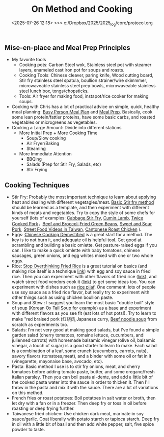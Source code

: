 
#+TITLE: On Method and Cooking

#+BEGIN_COMMENT
:method:
** On Method: Science, Engineering, Modeling, and Simulation
*** Definitions of Modeling, Engineering, Science and Simulation?
- Science usually concerns itself with experimentation, reproducibility, and systematic universal applicability.
- Modeling is the practice of simplifying, formulating, and evaluating real world systems with mathematical reasoning and computer simulation. 
- Analysis is the practice of evaluating system properties based on measurements (relates to "inverse problem", "statistics", "inference")
- Criteria of mathematics include [[https://worrydream.com/LadderOfAbstraction/][Abstraction/Simplification]], Arguments from scale/proportionality (see Albright - Mathematical Modeling in Excel), dimensional analysis coherency, internal logical coherency, coherency with existing mathematical and physical theorems, beauty, prediction ability
- "Mathematics is the study of pure pattern" - Rudy Rucker (Mind Tools)
- "Engineering is the purposeful use of science" - Stephen Senturia
- "Higher Mathematics is the art of reasoning about the numerical relations between natural phenomena; and the several sections of higher Mathematics are different modes of viewing these relations" - Mellor
- "this is the purpose of chemical science, to describe in the simplest possible manner the phenomena associated with matter in the act of changing. The word "describe" has been selected with deliberation. The more important advances of modern science have been achieved by keeping the descriptive, not the causal, relations of phenomena constantly in view. Work only progresess along the natural path of experiment and observation. In consequence, "why" is rapidly disappearing from our vocabularly" - Mellor (Chemical Statics and Dynamics)
- "The search for the first cause has been relinquished. "How?" is the direct object of attack. Our relate "how," now "why", phenomena occur. A phenomena is explained by showing how it resembles something already known. Newton's celebrated law epitomises in one simple statement how bodies have always been observed to fall in the past. ... The scientific generalization explains the operations of Nature by showing the elements of sameness in what, at first site, appears to be a confused jumble of phenomena. Generalization is the golden thread which binds many facts togther in one simple description. " - Mellor (Chemical Statics and Dynamics)
- "The verbal description of the hypothesis, the differential equation, and the integral, are three different ways of stating one concept. A clear physical view must precede the application of mathematics." - Mellor
- "There is a prevailing notion that the agreement between the "calculated" and "observed" results is an infalliable crucial test of any hypothesis. The agreement only shows that the hypothesis may be true. G.W. Von Leibnitz long ago remarked that success in explaining facts is no proof of the validity of an hypothesis." - Mellor
- "The philosopher may be delighted with the extent of his views, the artificer with the readiness of his hands, but let one remember that without mechanical performance, refined speculation is an empty dream, and the other that without theoretical reasoning, dexterity is little more than brute instinct" - Samuel Johnson (from Mellor)
- "Any difficult that might arise is rather due to the complicated nature of the phenomena alone. A.Comte has said in his Philosophie Positive, 'our feeble minds can no longer trace the logical consequences of the laws of natural phenomena whenever we attempt to simultaneously include more than two or three essential factors" In consequence it is generally found expedient to introduce "simplifying assumptions" into the mathematical analysis. - Mellor
- "Logic and mathematics are both mere tools by which 'the decisions of the mind are worked out with accuracy' but both must be directed by the mind" - Mellor
- "It is only after the different works have "collected data" that the mathematician is able to deduce the require generalization. Thus a Maxwell followed Faraday, and a Newton completed Kepler" - Mellor
- "It must not be supposed, however, that these remarks are intended to imply that a law of Nature has been represented by a mathematical expression with perfect exactness. In the best of generalizations, hypothetical conditions invariably replace the complex state of things which actually obtains in Nature" - Mellor
- "With improved instruments, and better methods of measurement, more accurate data are from time to time available. The errors of observation being thus reduced, the approximate nature of the formulae becomes more and more apparent. Ultimate, the discrepancy between theory and fact becomes too great to be ignored. It is then neccessary to "go over to the fundamentals". New Formulae must be obtained emobody less of hypothesis, more of fact. Thus, from the first bold guess of an original mind, succeeding generlations progress step by step towards a comprehensive and a complete formulation of the several laws of Nature" - Mellor
- "Higher Mathematics is the art of reasoning about the numerical relations between natural phenomena; and the several sections of higher Mathematics are different modes of viewing these relations" - Mellor
- "this is the purpose of chemical science, to describe in the simplest possible manner the phenomena associated with matter in the act of changing. The word "describe" has been selected with deliberation. The more important advances of modern science have been achieved by keeping the descriptive, not the causal, relations of phenomena constantly in view. Work only progresess along the natural path of experiment and observation. In consequence, "why" is rapidly disappearing from our vocabularly" - Mellor (Chemical Statics and Dynamics)
- "The search for the first cause has been relinquished. "How?" is the direct object of attack. Our relate "how," now "why", phenomena occur. A phenomena is explained by showing how it resembles something already known. Newton's celebrated law epitomises in one simple statement how bodies have always been observed to fall in the past. ... The scientific generalization explains the operations of Nature by showing the elements of sameness in what, at first site, appears to be a confused jumble of phenomena. Generalization is the golden thread which binds many facts togther in one simple description. " - Mellor (Chemical Statics and Dynamics)
- "The verbal description of the hypothesis, the differential equation, and the integral, are three different ways of stating one concept. A clear physical view must precede the application of mathematics." - Mellor
- "There is a prevailing notion that the agreement between the "calculated" and "observed" results is an infalliable crucial test of any hypothesis. The agreement only shows that the hypothesis may be true. G.W. Von Leibnitz long ago remarked that success in explaining facts is no proof of the validity of an hypothesis." - Mellor
  
*** Why is  Simulation Neccessary?
- Some problems can't currently be solved with mathematical reasoning only, consequently, we "brute-force" problems and automate multiple small calculations
  - Example.  [[https://evgenii.com/blog/three-body-problem-simulator/][3 Body Problem]]
  - Example. Navier-Stokes and Computational Fluid Dynamics
  - Example. Molecular dynamics
  - Example. Finite element analysis



- A computer is good at storing information and performing basic calculations. Modern computers start from "digital logic" circuits and then build up to  complex systems ([[https://www.nand2tetris.org/][link]]). Handling layers of language abstraction and cleverly designing systems is a huge part of "Computer Science" and "Software Engineering"
  
- Fun Examples of Computer
  - Abacus
  - Water Adder
  - Minecraft computers
  - Analog Computers and Op-Amps for doing Calculus
  - [[https://www.youtube.com/watch?v=fKhFXqObWwY][Economic Simulator of British Economy]]
*** The bridge between mathematics and reality

There are a number of tools that can be used to illustrate mathematics in a "physical" way. I think this is a ripe field of exploration "manipulables" that can be used to help us get a connection between "book mathematics" and the physical reality we live in. 

Examples
  - Abacus
  - Slide Rule
  - [[https://www.youtube.com/shorts/iWVGiFOuhQA][Derivimeter]]
  - Integrator device

*** Analogies between Fields

A number of books I've read have presented analogies between many mechanical, electrical, fluidic, and thermal forces. I've yet to see a comprehensive and easy to read treatment, so I've written down some notes for now:

_Quotes from Books_

| Translational | Rotational   | Electrical      |
|---------------+--------------+-----------------|
| Force         | Torque       | Voltage         |
| Mass          | Inertia      | Inductance      |
| Damper        | Damper       | Resistance      |
| Spring        | Spring       | Elastance (1/C) |
| Displacement  | Displacement | Charge          |
| Velocity      | Velocity     | Current         |
Source: Page 59 of Computer Simulations for Integrated Stem College education by Hafez and Tavernetti

Other sources: dynamics of physical systems by cannon, arthur johsnon biological process engineering

_My Summary_

| Verbal Description                                          | Translational    | Rotational             | Electrical      | Fluidic        | Thermal |
|-------------------------------------------------------------+------------------+------------------------+-----------------+----------------+---------|
| Fundamental measurement                                     | Displacement (x) | Displacement (r*theta) | Charge (q)      | fluidic volume |         |
| Change of fundamental measurement                           | velocity         | angular velocity       | current         |                |         |
| "Force" that causes change to change, or "through variable" | Force            | Torque                 | Voltage         | Pressure       |         |
| Thing that "resists change"                                 | damper           | damper                 | resistance      |                |         |
| Thing that "stores fundamental unit"                        | spring           | spring                 | elastance (1/C) |                |         |
| The more of this the slower change occurs                   | mass             | inertia                | inductance      |                |         |


F = M (dv/dt) =  M (d2x/dt)

V = L (di/dt) = L (d2q/dt)

*** Coding Problems
- [[https://github.com/miketu/2d-bouncing-ball-in-R][Bouncing Ball Simulation (R)]] - Finite difference method for modeling bouncing ballss
- [[https://github.com/miketu/statistics-demonstrations][Statistics and Data science basics (R)]] - Simple scripts illustrating R and concepts of statistics/probability.

*** Recommended Resources
**** Mathematical and Programming Preliminiaries
- Mathematical Modeling with Excel by Albright - An excellent textbook of problems and concepts in mathematical modeling based on Microsoft Excel. The structure of the book is concise, interesting, and has great problem sets. 
- Engineering Modelling and Analysis by Walker et al. - Another good selection of topics in an introductory format. 
- Math for Scientists: Refreshing the Essentials by Maurits N, Ćurčić-Blake B. - A good refresher on mathematics techniques
- Engineering Mathematics by Xin-She Yang - A comprehensive, readable summary of mathematical techniques.
- Algebra the Easy Way, Trigonometry the Easy Way, Calculus the Easy Way by Downing - A series of storybook approach to learning foundational math.
- Calculus Made Easy by Thompson - A classic book that helps you get an intuition on calculus.
- R for Data Science by Wickham - Helpful overview of the tidyverse system of performing data analysis.

**** Modeling and Simulation with Programming 
- Modeling and Simulation of Everyday Things by Roth 
- An introduction to Computer Simulation Methods by Gould
**** Interesting Reading in Science
- Physical Chemistry by Paul Monk - A readable question and answer format that goes into chemical principles of daily life.
- The Mechanical Universe and Beyond the Mechanical Universe - This is a video series and also a textbook series that shows physics as a historical and human endeavor to understand the nature of reality.
- Thinking Physics by Lewis Carroll Epstein - A fun "thought experiment" book on basic physics.
- Grow your soil! by Miessler - Random, but interesting book on gardening and soil science.

:end:
#+END_COMMENT

** Mise-en-place and Meal Prep Principles
- My favorite tools
  - Cooking pots: Carbon Steel wok, Stainless steel pot with steamer layers, enameled cast iron pot for soups and roasts.
  - Cooking Tools: Chinese cleaver, paring knife, Wood cutting board, Stir fry stainless steel spatula, boullion strainer/wire skimmmer, microwaveable stainless steel prep bowls, microwaveable stainless steel lunch box, tongs/chopsticks.
  - Tools: Air fryer for making food, instapot/rice cooker for making soups.
- Cooking with Chris has a lot of practical advice on simple, quick, healthy meal planning: [[https://x.com/coookwithchris/status/1919744081611125031][Busy Person Meal Plan]] and [[https://x.com/coookwithchris/status/1908851889950581166][Meal Prep]]. Basically, cook some lean protein/fattier proteins, have some basic carbs, and roasted vegetables or microgreens as vegetables.
- Cooking a Large Amount: Divide into different stations
  - More Initial Prep + More Cooking Time
    - Soup/Slow cooking 
    - Air Fryer/Baking
    - Steaming  
  - More Immediate Attention 
    - BBQing
    - Salads (Prep for Stir Fry, Salads, etc)
    - Stir Frying 


#+BEGIN_COMMENT
:shopping_list:

- Shopping List
  - Proteins
    - Beef Oxtail (useful for soups)
    - Steak cuts (steak, stir frys)
    - Lean ground beef with organs inside (hamburger, meatball, putting in sauces, putting inside pita bread or wraps)
    - Pasture raised eggs (softboiled eggs, omlettes, steamed eggs)
    - Shrimp
    - Scallops
    - Canned Oysters
    - Fish Fillets
    - Air-chilled chicken meat
    - Pasture-raised pork
    - Salted Salmon/Trout
    - Prosicutto/Sausages
  - Oils
    - Extra virgin olive oil (I like Fraza Sizzle brand)
  - Spices
    - Salt
    - White Pepper
    - Black Pepper
    - Japanese Furikake Mix
    - Shan Meat tenderizer （very useful for cheaper cuts)
    - Middle Eastern Type spice mix 
    - Italian spice mix (Oregano)
  - Sauces
    - Gochujang
    - [[https://www.betterthanbouillon.com/][Chicken Paste]]
    - Tomato Paste
    - Honey
    - Siracha
    - Balsamic Vinegar
    - Soy Sauce
    - Sweet chili sauce
  - Vegetables
    - Microgreens
    - Asparagus
    - Cucumbers
    - Baby Tomatoes
    - Baby Carrots
    - Napa Cabbage / Bok Choy
    - Aromatics (Garlic/ginger/Green onions/cilantro)
    - Pico De Gallo mix
    - Korean seaweed
    - Mushrooms (fresh and dried)
    - Kimchi
  - Carbs
    - Long grain white rice
    - Frozen udon noodles
    - Korean rice cake
    - Italian egg noodles
    - Sourdough breads and flour
  - Quick Instant Foods
    - Instant miso soup
    - Frozen dumplings
    - Chicken wings


  - General Cleaning Supplies
    - Toilet paper
    - Trash bag
    - Laundry detergent
    - Sodium percarbonate
    - [[https://www.reddit.com/r/LifeProTips/comments/xeyx70/lpt_you_can_make_your_own_dawn_powerwash_at_home/][Sprayable Dish Soap]]
    - [[https://crunchybetty.com/your-winning-homemade-glass-cleaner-now-with-video/][Glass cleaner solution]]
    - Microfiber cloth
    - Robot vacuum
    - Melamine foam for deep cleaning
  - Personal Hygiene/Health
    - Toothbrush
    - Shaving Razor
    - Beef Tallow Shaving Soap
    - Toothpaste Tablets
    - Nasasl Irrigator and Salt
    - Magnesium for sleep
    - [[https://www.youtube.com/watch?v=aKbzbQQEylY][Vacuum hair clipper Shpavver]]

    - Minimalist Travel Gear
    - Timbuk2 Nevercheck backpack
    - Kokuyo bag in bag
      - [[https://www.amazon.com/dp/B0DYNZ53KN?ref=ppx_yo2ov_dt_b_fed_asin_title][Retractable Silent Fountain Pen]]
      - Pressurized ink pen
      - Nail clipper
      - Computer accessories (USB-C charger, power, etc)
      - USB Pendrive
      - Small thin notebook
    - Fast drying undergarments (Ex-officio? Merino wool?)
    - Poplin weave and oxford weave shirt
    - ABC Pants or equivalent (at least Navy color)
    - Black/White tweed blazer
    - Navy blazer with subtle pattern
    - Chore coat 
    - Lightweight rainproof liner
    - Turkish sandals made to look western
    - Computer (see [[https://github.com/miketu/.emacs/blob/main/.emacs][.emacs file]]) for more

:END:
#+END_COMMENT


** Cooking Techniques 
- Stir Fry: Probably the most important technique to learn about applying heat and dealing with different vegetagles/meat.  [[https://www.youtube.com/watch?v=WujehK7kYLM\&list=PLvgcfeibGofLRj0GENLMoOjq1zek1SSt8\&index=7][Basic Stir fry method]] should be learned as a template, and then experiment with different kinds of meats and vegetables. Try to copy the style of some chefs for yourself (lots of examples: [[https://www.youtube.com/watch?v=rDPlZTBzP-M][Cabbage Stir Fry]], [[https://www.youtube.com/watch?v=rLwmjUHv-C4][Cumin Lamb]], [[https://www.youtube.com/watch?v=EJIojMLLs2g\&list=PLvgcfeibGofLRj0GENLMoOjq1zek1SSt8\&index=10][Twice Cooked Pork]]，[[https://www.youtube.com/watch?v=i-fU6MCPZ2M][Beef and Broccoli]],[[https://www.youtube.com/watch?v=c78AKzRREoI][Fried Green Beans]], [[https://www.youtube.com/watch?v=hz-NYEizX10][Sweet and Sour Pork]], [[https://www.youtube.com/watch?v=1uZtX_7go_o][Street Food Videos in Taiwan]], [[https://www.youtube.com/watch?v=z_LAJKezDOs][Cantonese Roast Chicken]] ). 
- Eggs:   [[https://www.youtube.com/watch?v=ONYflj0I2QI][Chinese Cooking Demystified]] is a great start for a method. The key is to not burn it, and adequate oil is helpful tool. Get good at scrambling and building a basic omlette. Get pasture-raised eggs if you can. I like to make a quick omlette with baby tomatoes, chinese sausages, green onions, and egg whites mixed with one or two whole eggs. 
- Rice: [[https://www.youtube.com/watch?v=owUiKyx4chI][Stop Overthinking Fried Rice]] is a great tutorial on basics (and making rice itself is a technique [[https://www.youtube.com/watch?v=XjHQoYAp9I0][link]]) with egg and soy sauce in fried rice. Then you can experiment with other flavors of fried rice ([[https://www.youtube.com/watch?v=n10xBmqehik][link]]), and watch street food vendors cook it ([[https://www.youtube.com/watch?v=kAKUtnv42Wo][link]]) to get some ideas too. You can experiment with dishes such as [[https://www.youtube.com/watch?v=r7rFBwuZITc][rice pilaf]]. One comment: lots of people use soy sauce as a fried rice flavor, but really try to experiment with other things such as using chicken boullion paste. 
- Soup and Stew : I suggest you learn the most basic "double boil" style of soup [[https://www.youtube.com/watch?v=d6_gi_6SrXA][(Korean Ox Tail Soup for example)]] as a base and experiment with different flavors as you see fit (eat lots of hot pots!).  Try to learn to make "red braised pork (红烧肉,Japanese curry, [[https://www.youtube.com/watch?v=2Yk-CuAravk][Beef noodle soup]] from scratch as experiments too. 
- Salads: I'm not very good at making good salads, but I've found a simple garden salad (cherry tomatoes, romaine lettuce, cucumbers, and julienned carrots) with homemade balsamic vinegar (olive oil, balsamic vinegar, a touch of sugar) is a good starter to learn to make.  Each salad is a combination of a leaf, some crunch (cucumbers, carrots, nuts), savory flavors (tomatoes,meat), and a binder with some oil or fat in it (vinegarette, mayonaise base, avocado, etc).
- Pasta: Basic method I use is to stir fry onions, meat, and cherry tomatoes before adding tomato paste, butter, and some oregano/fresh italian parsley. Then you can boil pasta al-dente, and add a little bit of the cooked pasta water into the sauce in order to thicken it. Then I'll throw in the  pasta and mix it with the sauce. There are a lot of variations on this method.
- French fries or roast potatoes: Boil potatoes in salt water or broth, then let dry with a fan or in a freezer. Then deep fry or toss in oil before roasting or deep frying further.
- Taiwanese fried chicken: Use chicken dark meat, marinate in soy sauce/garlic. Coat liberally with potato starch or tapioca starch. Deep fry in oil with a little bit of basil and then add white pepper, salt, five spice powder to taste.

#+BEGIN_COMMENT
 :health:
** Medicine and Health
- "Let food be thy medicine and medicine be thy food" - Hippocrates

- "A great cause of illness nowadays is the amount of medicine which fellows dose themselves with when there is no reason for taking any medicine at all. The best medicine is open-air and exercise and a big cup of water in the early morning if you are constipated, and a pint of hot water on going to bed."  - Baden Powell

- "That the ancients reduced medicine to physics or natural philosophy is evident both from name and thing. Hippocrates – the great master of medicinal wisdom – styles medicine φμάθησιν εμφυσιωθείσην: the natural science. And indeed there seems to be such an essential connection between medicine and natural philosophy as that they cannot, without violence offered to both, be disjoined from each other; which Aristotle and others acknowledge, whence it is that those great philosophers – Plato, Aristotle, and Theophrastus, with others – mix so many medicinal aphorisms with their natural philosophemes. Hence also, says Apuleius (Apology): “Let men cease to wonder, if the philosophers have in their very doctrine discoursed of the causes and remedies of diseases.” - [[https://static1.squarespace.com/static/651f101864aa9b577105268c/t/66927823baa5432de62fc48a/1720875043665/Health+Guide+of+the+Ancients_+Gale%27s+Microcosm.pdf%29][Theophilus Gale]]

- Note: Grow your soil! by Miessler is a good on gardening/soil health principles. Some theorize that there is a rapid degredation of soil quality in modern life, which affects the nutritional quality of plants and the meat that we eat. Based on this, I think we probably we need to supplement some nutrients (I take magnesium glycinate to improve my sleep quality). 

** Exercise and Health

-  "Fifty years ago, Mr. Catlin in America wrote a book called "Shut your mouth and save your life," and he showed how the [Native Americans of the United States] for a long time had adopted that method with their children to the extent of tying up their jaws at night to ensure their only breathing through their nose. Breathing through the nose prevents germs of disease getting from the air into the throat and stomach, it also prevents a growth in the back of the throat called "adenoids" which are apt to stop the breathing power of the nostrils, and also to cause deafness. For a scout nose-breathing is also specially useful.By keeping the mouth shut you prevent yourself from getting thirsty when you are doing hard work. And also at night if you are in the habit of breathing through the nose it prevents snoring, and snoring is a dangerous thing if you are sleeping anywhere in an enemy's country. Therefore practise keeping your mouth shut and breathing through your nose at all times." -  Baden Powell 

- "By practising your eyes in looking at things at a great distance they will grow stronger. While you are young you should save your eyes as much as possible, or they are not strong when you get older: therefore avoid reading by lamplight as much as possible and also sit with your back or side to the light when doing any work during the day; if you sit facing the light it strains your eyes." -  Baden Powell

- "Deep breathing is of the greatest importance for bringing fresh air into the lungs to be put into the blood, and for developing the size of the chest, but it should be done carefully, according to instructions, and not overdone, otherwise it is liable to strain the heart. The [Japanese] always carry on deep breathing exercise for a few minutes when they first get up in the morning, and always in the open air. It is done by sucking air in through the nose until it swells out your ribs as far as possible, especially at the back; then, after a pause, you breathe out the air slowly and gradually through the mouth until you have not a scrap of air left in you, then after a pause draw in your breath again through the nose as before." -  Baden Powell

- Exercise routine: Barbell squats and bulgarian split squat, pullups and dead hang, inclined chest, long walks. 

:end:
#+END_COMMENT
#+date: <2025-07-26 12:18> >>> c:/Dropbox/2025/2025_log/core/protocol.org
